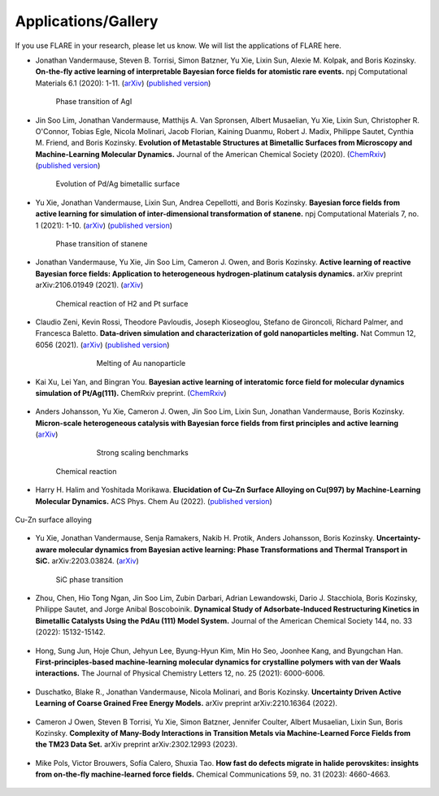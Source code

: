 Applications/Gallery
====================

If you use FLARE in your research, please let us know.
We will list the applications of FLARE here.

- Jonathan Vandermause, Steven B. Torrisi, Simon Batzner, Yu Xie, Lixin Sun, Alexie M. Kolpak, and Boris Kozinsky. **On-the-fly active learning of interpretable Bayesian force fields for atomistic rare events.** npj Computational Materials 6.1 (2020): 1-11. (`arXiv <https://arxiv.org/abs/1904.02042>`_) (`published version <https://www.nature.com/articles/s41524-020-0283-z>`_)

.. figure:: https://media.springernature.com/full/springer-static/image/art%3A10.1038%2Fs41524-020-0283-z/MediaObjects/41524_2020_283_Fig5_HTML.png
    :figwidth: 80 %
    :align: center

    Phase transition of AgI

- Jin Soo Lim, Jonathan Vandermause, Matthijs A. Van Spronsen, Albert Musaelian, Yu Xie, Lixin Sun, Christopher R. O'Connor, Tobias Egle, Nicola Molinari, Jacob Florian, Kaining Duanmu, Robert J. Madix, Philippe Sautet, Cynthia M. Friend, and Boris Kozinsky. **Evolution of Metastable Structures at Bimetallic Surfaces from Microscopy and Machine-Learning Molecular Dynamics.** Journal of the American Chemical Society (2020). (`ChemRxiv <https://chemrxiv.org/articles/preprint/Evolution_of_Metastable_Structures_in_Bimetallic_Catalysts_from_Microscopy_and_Machine-Learning_Molecular_Dynamics/11811660/4>`_) (`published version <https://pubs.acs.org/doi/abs/10.1021/jacs.0c06401>`_)

.. figure:: https://www.researchgate.net/profile/Jin-Soo-Lim/publication/339087657/figure/fig3/AS:856047187132427@1581108962681/Frames-of-MD-simulation-showing-the-evolution-of-a-Pd-91-island-on-Ag111-at-500-K-over_W640.jpg
    :figwidth: 80 %
    :align: center

    Evolution of Pd/Ag bimetallic surface

- Yu Xie, Jonathan Vandermause, Lixin Sun, Andrea Cepellotti, and Boris Kozinsky. **Bayesian force fields from active learning for simulation of inter-dimensional transformation of stanene.** npj Computational Materials 7, no. 1 (2021): 1-10. (`arXiv <https://arxiv.org/abs/2008.11796>`_) (`published version <https://www.nature.com/articles/s41524-021-00510-y>`_)

.. figure:: https://media.springernature.com/full/springer-static/image/art%3A10.1038%2Fs41524-021-00510-y/MediaObjects/41524_2021_510_Fig4_HTML.png
    :figwidth: 80 %
    :align: center

    Phase transition of stanene

- Jonathan Vandermause, Yu Xie, Jin Soo Lim, Cameron J. Owen, and Boris Kozinsky. **Active learning of reactive Bayesian force fields: Application to heterogeneous hydrogen-platinum catalysis dynamics.** arXiv preprint arXiv:2106.01949 (2021). (`arXiv <https://arxiv.org/abs/2106.01949>`_)

.. figure:: https://ar5iv.labs.arxiv.org/html/2106.01949/assets/x4.png
    :figwidth: 80 %
    :align: center

    Chemical reaction of H2 and Pt surface

- Claudio Zeni, Kevin Rossi, Theodore Pavloudis, Joseph Kioseoglou, Stefano de Gironcoli, Richard Palmer, and Francesca Baletto. **Data-driven simulation and characterization of gold nanoparticles melting.** Nat Commun 12, 6056 (2021). (`arXiv <https://arxiv.org/abs/2107.00330>`_) (`published version <https://www.nature.com/articles/s41467-021-26199-7>`_)

.. figure:: https://media.springernature.com/full/springer-static/image/art%3A10.1038%2Fs41467-021-26199-7/MediaObjects/41467_2021_26199_Fig3_HTML.png
    :figwidth: 60 %
    :align: center

    Melting of Au nanoparticle

- Kai Xu, Lei Yan, and Bingran You. **Bayesian active learning of interatomic force field for molecular dynamics simulation of Pt/Ag(111).** ChemRxiv preprint. (`ChemRxiv <https://chemrxiv.org/engage/chemrxiv/article-details/61c57cf0d6dcc24e3b437905>`_)

.. figure:: https://www.linkpicture.com/q/Screenshot-2023-02-23-at-2.36.23-PM.png
    :figwidth: 80 %
    :align: center

- Anders Johansson, Yu Xie, Cameron J. Owen, Jin Soo Lim, Lixin Sun, Jonathan Vandermause, Boris Kozinsky. **Micron-scale heterogeneous catalysis with Bayesian force fields from first principles and active learning** (`arXiv <https://arxiv.org/abs/2204.12573>`_)

.. figure:: https://i.imgur.com/CPCrgWl.png
    :figwidth: 60 %
    :align: center

    Strong scaling benchmarks

.. figure:: https://i.imgur.com/p2UeYBo.png
    :figwidth: 80 %
    :align: center

    Chemical reaction

- Harry H. Halim and Yoshitada Morikawa. **Elucidation of Cu–Zn Surface Alloying on Cu(997) by Machine-Learning Molecular Dynamics.** ACS Phys. Chem Au (2022). (`published version <https://pubs.acs.org/doi/10.1021/acsphyschemau.2c00017>`_)

.. figure:: https://www.linkpicture.com/q/pg2c00017_0020.png
    :figwidth 80 %
    :align: center

    Cu-Zn surface alloying

- Yu Xie, Jonathan Vandermause, Senja Ramakers, Nakib H. Protik, Anders Johansson, Boris Kozinsky. **Uncertainty-aware molecular dynamics from Bayesian active learning: Phase Transformations and Thermal Transport in SiC.** arXiv:2203.03824. (`arXiv <https://arxiv.org/abs/2203.03824>`_)

.. figure:: https://d3i71xaburhd42.cloudfront.net/775fb27655f25e1b1ff46ce9bda5f77a3c86abdf/8-Figure3-1.png
    :figwidth: 80 %
    :align: center

    SiC phase transition

- Zhou, Chen, Hio Tong Ngan, Jin Soo Lim, Zubin Darbari, Adrian Lewandowski, Dario J. Stacchiola, Boris Kozinsky, Philippe Sautet, and Jorge Anibal Boscoboinik. **Dynamical Study of Adsorbate-Induced Restructuring Kinetics in Bimetallic Catalysts Using the PdAu (111) Model System.** Journal of the American Chemical Society 144, no. 33 (2022): 15132-15142.

.. figure:: https://www.linkpicture.com/q/ja2c04871_0006.png
    :figwidth: 80 %
    :align: center

- Hong, Sung Jun, Hoje Chun, Jehyun Lee, Byung-Hyun Kim, Min Ho Seo, Joonhee Kang, and Byungchan Han. **First-principles-based machine-learning molecular dynamics for crystalline polymers with van der Waals interactions.** The Journal of Physical Chemistry Letters 12, no. 25 (2021): 6000-6006.

.. figure:: https://www.linkpicture.com/q/jz1c01140_0006.png
    :figwidth: 80 %
    :align: center

- Duschatko, Blake R., Jonathan Vandermause, Nicola Molinari, and Boris Kozinsky. **Uncertainty Driven Active Learning of Coarse Grained Free Energy Models.** arXiv preprint arXiv:2210.16364 (2022).

.. figure:: https://www.linkpicture.com/q/Screenshot-2023-02-23-at-2.57.53-PM.png 
    :figwidth: 80 %
    :align: center

- Cameron J Owen, Steven B Torrisi, Yu Xie, Simon Batzner, Jennifer Coulter, Albert Musaelian, Lixin Sun, Boris Kozinsky. **Complexity of Many-Body Interactions in Transition Metals via Machine-Learned Force Fields from the TM23 Data Set.** arXiv preprint arXiv:2302.12993 (2023).

.. figure:: https://www.linkpicture.com/q/Screenshot-2023-03-15-at-3.41.52-PM.png
    :figwidth: 80 %
    :align: center

- Mike Pols, Victor Brouwers, Sofía Calero, Shuxia Tao. **How fast do defects migrate in halide perovskites: insights from on-the-fly machine-learned force fields.** Chemical Communications 59, no. 31 (2023): 4660-4663.

.. figure:: https://www.linkpicture.com/q/Get.jpeg 
    :figwidth: 80 %
    :align: center
